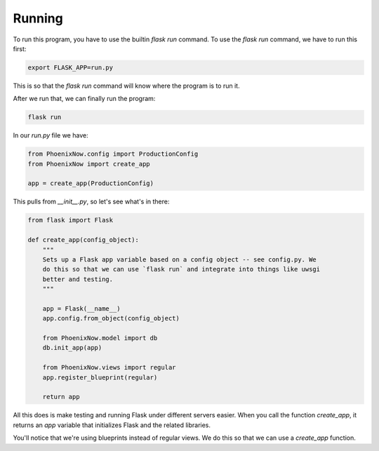 Running
=======

To run this program, you have to use the builtin `flask run` command. To use the
`flask run` command, we have to run this first: 

.. code-block:: shell

    export FLASK_APP=run.py
    
This is so that the `flask run` command will know where the program is to run it. 

After we run that, we can finally run the program:

.. code-block:: shell
    
    flask run

In our `run.py` file we have:

.. code-block:: python

    from PhoenixNow.config import ProductionConfig
    from PhoenixNow import create_app

    app = create_app(ProductionConfig)

This pulls from `__init__.py`, so let's see what's in there:

.. code-block:: python

    from flask import Flask

    def create_app(config_object):
        """
        Sets up a Flask app variable based on a config object -- see config.py. We
        do this so that we can use `flask run` and integrate into things like uwsgi
        better and testing. 
        """

        app = Flask(__name__)
        app.config.from_object(config_object)

        from PhoenixNow.model import db
        db.init_app(app)

        from PhoenixNow.views import regular
        app.register_blueprint(regular)
        
        return app

All this does is make testing and running Flask under different servers easier.
When you call the function `create_app`, it returns an `app` variable that
initializes Flask and the related libraries.

You'll notice that we're using blueprints instead of regular views. We do this
so that we can use a `create_app` function.
